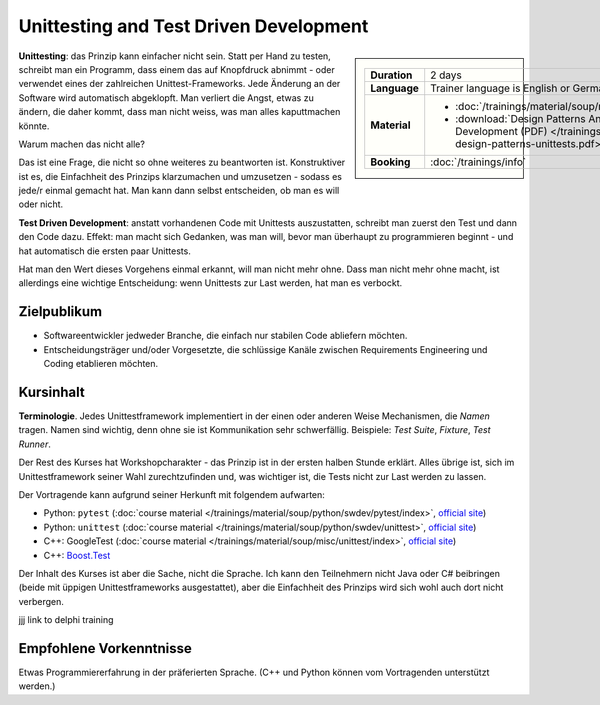 Unittesting and Test Driven Development
=======================================

.. sidebar::

   .. list-table::
      :align: left

      * * **Duration**
	* 2 days
      * * **Language**
	* Trainer language is English or German
      * * **Material**
	* * :doc:`/trainings/material/soup/misc/unittest/index`
	  * :download:`Design Patterns And Test Driven Development
            (PDF)
            </trainings/material/pdf/060-design-patterns-unittests.pdf>`
      * * **Booking**
	* :doc:`/trainings/info`

**Unittesting**: das Prinzip kann einfacher nicht sein. Statt per Hand
zu testen, schreibt man ein Programm, dass einem das auf Knopfdruck
abnimmt - oder verwendet eines der zahlreichen
Unittest-Frameworks. Jede Änderung an der Software wird automatisch
abgeklopft. Man verliert die Angst, etwas zu ändern, die daher kommt,
dass man nicht weiss, was man alles kaputtmachen könnte.

Warum machen das nicht alle?

Das ist eine Frage, die nicht so ohne weiteres zu beantworten
ist. Konstruktiver ist es, die Einfachheit des Prinzips klarzumachen
und umzusetzen - sodass es jede/r einmal gemacht hat. Man kann dann
selbst entscheiden, ob man es will oder nicht.

**Test Driven Development**: anstatt vorhandenen Code mit Unittests
auszustatten, schreibt man zuerst den Test und dann den Code
dazu. Effekt: man macht sich Gedanken, was man will, bevor man
überhaupt zu programmieren beginnt - und hat automatisch die ersten
paar Unittests.

Hat man den Wert dieses Vorgehens einmal erkannt, will man nicht mehr
ohne. Dass man nicht mehr ohne macht, ist allerdings eine wichtige
Entscheidung: wenn Unittests zur Last werden, hat man es verbockt.

Zielpublikum
------------

* Softwareentwickler jedweder Branche, die einfach nur stabilen Code
  abliefern möchten.
* Entscheidungsträger und/oder Vorgesetzte, die schlüssige Kanäle
  zwischen Requirements Engineering und Coding etablieren möchten.

Kursinhalt
----------

**Terminologie**. Jedes Unittestframework implementiert in der einen
oder anderen Weise Mechanismen, die *Namen* tragen. Namen sind
wichtig, denn ohne sie ist Kommunikation sehr schwerfällig. Beispiele:
*Test Suite*, *Fixture*, *Test Runner*.

Der Rest des Kurses hat Workshopcharakter - das Prinzip ist in der
ersten halben Stunde erklärt. Alles übrige ist, sich im
Unittestframework seiner Wahl zurechtzufinden und, was wichtiger ist,
die Tests nicht zur Last werden zu lassen.

Der Vortragende kann aufgrund seiner Herkunft mit folgendem aufwarten:

* Python: ``pytest`` (:doc:`course material
  </trainings/material/soup/python/swdev/pytest/index>`, `official
  site <https://docs.pytest.org/>`__)
* Python: ``unittest`` (:doc:`course material
  </trainings/material/soup/python/swdev/unittest>`, `official site
  <https://docs.python.org/3.7/library/unittest.html>`__)
* C++: GoogleTest (:doc:`course material
  </trainings/material/soup/misc/unittest/index>`, `official site
  <https://github.com/google/googletest>`__)
* C++: `Boost.Test
  <https://www.boost.org/doc/libs/1_72_0/libs/test/doc/html/index.html>`__

Der Inhalt des Kurses ist aber die Sache, nicht die Sprache. Ich kann
den Teilnehmern nicht Java oder C# beibringen (beide mit üppigen
Unittestframeworks ausgestattet), aber die Einfachheit des Prinzips
wird sich wohl auch dort nicht verbergen.

jjj link to delphi training

Empfohlene Vorkenntnisse
------------------------

Etwas Programmiererfahrung in der präferierten Sprache. (C++ und
Python können vom Vortragenden unterstützt werden.)
